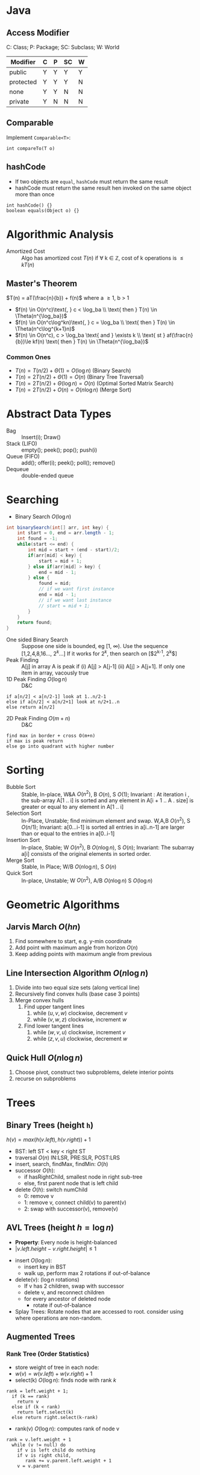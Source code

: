 #+OPTIONS: toc:nil

#+BEGIN_EXPORT latex
\null\hfill\underline{\textbf{Jethro Kuan} -- \textit{\today}}
#+END_EXPORT

* Java
** Access Modifier
C: Class; P: Package; SC: Subclass; W: World
#+ATTR_LATEX: :font \footnotesize
| Modifier  | C | P | SC | W |
|-----------+---+---+----+---|
| public    | Y | Y | Y  | Y |
| protected | Y | Y | Y  | N |
| none      | Y | Y | N  | N |
| private   | Y | N | N  | N |
** Comparable
Implement =Comparable<T>=:
#+BEGIN_SRC text
int compareTo(T o)
#+END_SRC
** hashCode
- If two objects are =equal=, =hashCode= must return the same result
- hashCode must return the same result hen invoked on the same object
  more than once
#+BEGIN_SRC text
  int hashCode() {} 
  boolean equals(Object o) {}
#+END_SRC
* Algorithmic Analysis
- Amortized Cost :: Algo has amortized cost $T(n)$ if \forall k
                    \in \mathbb{Z}, cost of k operations is $\leq
                    kT(n)$
** Master's Theorem
$T(n) = aT(\frac{n}{b}) + f(n)$ where a \ge 1, b > 1
- $f(n) \in O(n^c)\text{, } c < \log_ba \\ \text{ then } T(n) \in \Theta(n^{\log_ba})$
- $f(n) \in O(n^c\log^kn)\text{, } c = \log_ba \\ \text{ then } T(n) \in \Theta(n^c\log^{k+1}n)$
- $f(n) \in O(n^c), c > \log_ba \text{ and } \exists k \\ \text{ st }
  af(\frac{n}{b})\le kf(n) \text{ then } T(n) \in \Theta(n^{\log_ba})$
*** Common Ones
- $T(n) = T(n/2) + \Theta(1) = O(\log n)$ (Binary Search)
- $T(n) = 2T(n/2) + \Theta(1) = O(n)$ (Binary Tree Traversal)
- $T(n) = 2T(n/2) + \Theta(\log n) = O(n)$ (Optimal Sorted Matrix
  Search)
- $T(n) = 2T(n/2) + O(n) = O(n \log n)$ (Merge Sort)
* Abstract Data Types
- Bag :: Insert(i); Draw()
- Stack (LIFO) :: empty(); peek(); pop(); push(i)
- Queue (FIFO) :: add(); offer(i); peek(); poll(); remove()
- Dequeue :: double-ended queue
* Searching
- Binary Search $O(\log n)$
#+BEGIN_SRC java
  int binarySearch(int[] arr, int key) {
      int start = 0, end = arr.length - 1;
      int found = -1;
      while(start <= end) {
          int mid = start + (end - start)/2;
          if(arr[mid] < key) {
              start = mid + 1;
          } else if(arr[mid] > key) {
              end = mid - 1;
          } else {
              found = mid;
              // if we want first instance
              end = mid - 1;
              // if we want last instance
              // start = mid + 1;
          }
      }
      return found;
  }
#+END_SRC
- One sided Binary Search :: Suppose one side is bounded, eg [1,
     \infty). Use the sequence [1,2,4,8,16..., $2^k$...] If it works for
     $2^k$, then search on [$2^{k-1}, 2^k$]
- Peak Finding :: A[j] in array A is peak if (i) A[j] > A[j-1] (ii)
                  A[j] > A[j+1]. If only one item in array, vacously true
- 1D Peak Finding $O(\log n)$ :: D&C
#+BEGIN_SRC text
  if a[n/2] < a[n/2-1] look at 1..n/2-1
  else if a[n/2] < a[n/2+1] look at n/2+1..n
  else return a[n/2]
#+END_SRC
- 2D Peak Finding $O(m + n)$ :: D&C
#+BEGIN_SRC text
  find max in border + cross O(m+n)
  if max is peak return
  else go into quadrant with higher number
#+END_SRC
* Sorting
- Bubble Sort :: Stable, In-place, W&A $O(n^2)$, B $O(n)$, S $O(1)$;
                 Invariant : At iteration i , the sub-array A[1 .. i]
                 is sorted and any element in A[i + 1 .. A . size] is
                 greater or equal to any element in A[1 .. i]
- Selection Sort :: In-Place, Unstable; find minimum element and swap.
                    W,A,B $O(n^2)$, S $O(n/1)$; Invariant: a[0...i-1] is
                    sorted all entries in a[i..n-1] are larger than or
                    equal to the entries in a[0..i-1]
- Insertion Sort :: In-place, Stable; W $O(n^2)$, B $O(n \log n)$, S $O(n)$;
                    Invariant: The subarray a[i] consists of the
                    original elements in sorted order.
- Merge Sort :: Stable, In Place; W/B $O(n\log n)$, S $O(n)$
- Quick Sort :: In-place, Unstable; W $O(n^2)$, A/B $O(n\log n)$ S
                $O(\log n)$
* Geometric Algorithms
** Jarvis March $O(hn)$
1. Find somewhere to start, e.g. y-min coordinate
2. Add point with maximum angle from horizon $O(n)$
3. Keep adding points with maximum angle from previous
** Line Intersection Algorithm $O(n\log n)$
1. Divide into two equal size sets (along vertical line)
2. Recursively find convex hulls (base case 3 points)
3. Merge convex hulls
   1. Find upper tangent lines
      1. while $(u,v,w)$ clockwise, decrement $v$
      2. while $(v,w,z)$ clockwise, increment $w$
   2. Find lower tangent lines
      1. while $(w,v,u)$ clockwise, increment $v$
      2. while $(z,v,u)$ clockwise, decrement $w$
** Quick Hull $O(n \log n)$
1. Choose pivot, construct two subproblems, delete interior points
2. recurse on subproblems
* Trees
** Binary Trees (height =h=)
$h(v) = max\left(h(v.left), h(v.right)\right) + 1$
- BST: left ST < key < right ST
- traversal $O(n)$ IN:LSR, PRE:SLR, POST:LRS
- insert, search, findMax, findMin: $O(h)$
- successor $O(h)$:
  - if hasRightChild, smallest node in right sub-tree
  - else, first parent node that is left child
- delete $O(h)$: switch numChild
  - 0: remove v
  - 1: remove v, connect child(v) to parent(v)
  - 2: swap with successor(v), remove(v)
** AVL Trees (height $h = \log n$)
- *Property*: Every node is height-balanced
- $\lvert v.left.height - v.right.height \rvert \le 1$
[[file:images/cs2020/avl_tree.png]]
- insert $O(\log n)$:
  - insert key in BST
  - walk up, perform max 2 rotations if out-of-balance
- delete(v): ($\log n$ rotations)
  - If v has 2 children, swap with successor
  - delete v, and reconnect children
  - for every ancestor of deleted node
    - rotate if out-of-balance
- Splay Trees: Rotate nodes that are accessed to root. consider using
  where operations are non-random.
** Augmented Trees
*** Rank Tree (Order Statistics)
- store weight of tree in each node:
- $w(v) = w(v.left) + w(v.right) + 1$
- select(k) $O(\log n)$: finds node with rank $k$
#+BEGIN_SRC text
  rank = left.weight + 1;
    if (k == rank)
      return v
    else if (k < rank)
      return left.select(k)
    else return right.select(k-rank)
#+END_SRC
- rank(v) $O(\log n)$: computes rank of node v
#+BEGIN_SRC text
  rank = v.left.weight + 1
    while (v != null) do
      if v is left child do nothing
      if v is right child,
         rank += v.parent.left.weight + 1
      v = v.parent
#+END_SRC
  
*** Interval Trees
- Each node is an interval $(m, n), m \le n$
- Sort by $m$, augment node with maximum $n$ of children in each node
- search(x) $O(\log n)$:
#+BEGIN_SRC text
  if x in c
    return c
  else if c has no left child
    search in right subtree
  else if x > max endpoint in c.left
    search in right subtree
  else search in left subtree
#+END_SRC
- findAll(x) $O(k \log n)$ for k overlapping intervals
#+BEGIN_SRC text
  search(x)
  store it somewhere else
  remove interval
  repeat until no intervals found
#+END_SRC
*** Orthogonal Range Searching
**** 1D

1. use a binary tree search tree
2. store all points in the leaves of the tree, internal nodes store
   only copies
3. each internal node v stores the max of any leaf in the left subtree
4. Query Time: $O(k + \log n)$
5. Building Tree: $O(n \log n)$

**** k-dim Tree
1. each node in the x-tree has a set of points in its subtree
2. store the y-tree at each x-node containing all points
3. Query Time: $O(k + \log^d n)$
4. Building Tree: $O(n \log^{d-1}n)$
5. Space: $O(n \log^{d-1}n)$
*** Custom Augmentations
- Average height of people taller than Andy :: augment nodes to
     include the count of the number of nodes in that sub-tree, along
     with thce sum of the heights of all the people in that sub-tree.
     To return the desired average, ﬁrst search for the name in the
     hash table; assume it is at node v; then ﬁnd the sum of the
     heights of: the right-child of v, and if w is on the path from v
     to the root and v is in w’s left-subtree, then w’s right-subtree
     and w.
* Hash Tables
- n: #items, m: #buckets
- _Simple Uniform Hashing_: Keys are equally likely to map to every
  bucket, and are mapped independently
  - $load(ht) = \frac{n}{m}$
  - $E_\text{search} = 1 + \frac{n}{m}$
  - Assume $m=\Omega(n)$, $E_\text{search} = O(1)$
** Hash Functions
*** Division
- $h(k) = k \text{ mod } m$, choose m prime
*** Multiplication
- fix table size: $m=2^r$, for some $r$
- fix word size: $w$, size of key in bits
- fix odd constant $A$, $A > 2^{w-1}$
- $h(k) = (Ak) \text{ mod } 2^w >> (w - r)$
*** Rolling Hash
- When key changes by single character
** Chaining
- bucket stores linked list, containing (object, value)
- Worst insert $O(1 + cost(h))$
- Expected search = $1 + \frac{n}{m} = O(1)$
- Worst search $O(n)$
** Open Addressing
- One item per slot, probe sequence of buckets until find only one
- $h(key, i) : U \mapsto {1..m}$, $i$ is no. of collisions
- /search/: keep probing until empty bucket, or exhausted entire table
- /delete/: set key to tombstone value, so probe sequence still works
- /insert/: on deleted cell, overwrite, else find next available slot
- good hash function:
  1. $h(key, i)$ enumerates all possible buckets
  2. Simple Uniform Hashing
- /Linear/: $h(k,i) = h(k) + i$, Clustering
- /Double/: $h(k,i) = f(k) + i \cdot g(k) \text{ mod } m$
- Insert, Search: $\frac{1}{1-\alpha}$ where $\alpha = \frac{n}{m} \le
  1$
- good: saves space, rare mem alloc, better cache perf
- bad: sensitive to hash, load
** Cuckoo Hashing
- Resolving hash collisions with worst-case constant lookup time
- Lookup: inspection of just two locations in the hash table
- Insertion: Insert into first table if empty; else kick out other
  key to second location.
- If infinite loop, hash function is rebuilt in place
** Table resizing
- Scan old table $O(m_1)$, create new table $O(m_2)$, insert each
  element $O(1)$, total $O(m_1 + m_2 + n)$
- $O(n)$ amor: if $n == m$, $m = 2m$, if $n < \frac{m}{4}$, $m = \frac{m}{2}$
** Fingerprint Hash Table (FHT)
- Vector of 0/1 bits
- no false negatives, but has false positives. $P_{\text{no FP}} = \left(\frac{1}{e}\right)^{n/m}$
** Bloom Filter
- use $n$ hash functions. More space per item, but require $n$
  collisions for false positive.
- $P_{\text{coll}} = \left(1- e^{-kn/m}\right)^k$
- Two hash functions, $h(k)$ and $t(k)$, two tables $T_1$ and $T_2$
- /insert/: $T_1[h(k)] = 1$, $T_2[h(k)] = 1$
- /search/: if $T_1[h(k)]$ and $T_2[h(k)]$ both 1 return true
* Graphs
| Type   | Space    | v,w  | any  | all  |
|--------+----------+------+------+------|
| List   | $O(V+E)$ | slow | fast | fast |
| Mat    | $O(V^2)$ | fast | slow | slow |
** Simple search
- BFS/DFS do not explore all paths
*** BFS $O(V+E)$
#+BEGIN_SRC text
  bfs(root)
    Q.enqueue(root)

    while Q is not empty:
      current = Q.dequeue()
      visit(current)
      for each node n adj to current
        if n not visited
          n.parent = current
          Q.enqueue(n)
#+END_SRC
*** DFS $O(V+E)$
- Same as BFS, but use stack instead of queue

*** Topological Sort (DAG)
- Post-order DFS
- Kahn's Algorithm (first append all nodes with no incoming edges to
  result set, remove edges connected to these nodes and repeat,
  also O(V+E))
** SSSP
*** Bellman-Ford $O(EV)$
- $O(V^3)$ if using Adj Matrix
#+BEGIN_SRC text
  do V number of times
    for (Edge e : graph)
      relax(e)
#+END_SRC
- can terminate early if no improvement
- can detect negative cycle: perform V times, then perform once more,
  if have changes it has negative cycle
- if all weights are the same, use BFS
*** Dijkstra $O(E\log V)$
- Doesn't work with negative edge weights
- can terminate once end is found
#+BEGIN_SRC text
  add start to PQ
  dist[i] = INF for all i
  dist[start] = 0
  while PQ not empty
    w = pq.dequeue()
    for each edge e connected to w
      if edge is improvement
        update pq[w] O(logn)
        update dist[w]
#+END_SRC

*** DAG
- Toposort, relax in order
- SSSP on DAG: run topo sort, and relax edges in that order in $O(V+E)$
- Single Source Longest Path problem is easy on DAG: multiply edge
  weights by -1 and run SSSP
** Heap
- implements priority queue, is a complete binary tree
- priority of parent > priority of child
- insert: create new leaf, =bubbleUp=
- decreaseKey: update priority, =bubbleDown=
- delete: swap with leaf, delete, and then =bubble=
- store in array:
  - $left(x) = 2x + 1$
  - $right(x) = 2x + 2$
  - $parent(x) = \lfloor(x-1)/2\rfloor$
*** Heap Sort
1. Heapify (insert n items)  O(n log n)
2. Extract from heap n times (O(n log n))

- *Improvement*: recursively join 2 heaps and bubble root down (base
  case single node) O(n)
- O(n log n) worst case, deterministic, in-place

*** UFDS (weighted)
- union(p,q) $O(\log n)$
  - find parent of p and q
  - make root of smaller tree root of larger tree
- find(k) $O(\log n)$
  - search up the tree, return the root
  - (PC): update all traversed nodes parent to root

- WU with PC, union and find $O(\alpha(m,n))$

** MST
- acyclic subset of edges that connects all nodes, and has minimum
  weight
*** Properties
1. Cutting edge in MST results in 2 MSTs
2. *Cycle Poperty*: $\forall$ cycle, max weight edge is not in MST
3. *Cut Property*: $\forall$ partitions, min weight edge
   across cut is in MST
*** Prim's $O(E \log V)$
- Uses cycle property
#+BEGIN_SRC text
  T = {start}
  enqueue start's edges in PQ
  while PQ not empty
    e = PQ.dequeue()
    if (vertex v linked with e not in T)
      T = T U {v, e}
    else
      ignore edge
  MST = T
#+END_SRC

*** Kruskal's $O(E\log V)$
- Uses UFDS
- It is possible that some edge in the first $V-1$ edges will form a
  cycle with pre-existing MST solution
  
#+BEGIN_SRC text
  Sort E edges by increasing weight
  T = {}
  for (i = 0; i < edgeList.length; i++)
    if adding e = edgelist[i] does
    not form a cycle
      add e to T
      else ignore e
  MST = T
#+END_SRC

*** Boruvka's $O(E\log V)$
#+BEGIN_SRC text
  T = { one-vertex trees }
  While T has more than one component:
   For each component C of T:
     Begin with an empty set of edges S
     For each vertex v in C:
       Find the cheapest edge from v
       to a vertex outside of C, and
       add it to S
     Add the cheapest edge in S to T
   Combine trees connected by edges
  MST = T
#+END_SRC

*** Variants
1. Same weight: BFS/DFS $O(E)$
2. Edges have weight $1..k$:
   - Kruskal's
     - Bucket sort Edges $O(E)$
     - Union/check $O(\alpha (V))$
     - Total cost: $O(\alpha(V)E)$
   - Prim's 
     - Use array of size k as PQ, each slot holds linked
          list of nodes
   - insert/remove nodes $O(V)$
   - decreaseKey $O(E)$
3. Directed MST
   - $\forall$ node except root, add minimum incoming edge $O(E)$
4. MaxST
   - negate all weights, run MST algo

*** MST Problems
**** How do I add an edge (A,B) of weight k into graph G and find MST quickly?
- Use cycle property; max edge in any cycle is not in MST
- only add (A,B) if k is not the max weight edge
- O(V + E) time to find max edge along A → B with DFS

**** Given an undirected graph with $K$ power plants, find the minimum cost to connect all other sites.
- run Prim’s, use super source
- weight of new edges are zero
- this is a single MST

**** How do I make Kruskal run faster when sorting?
- Store edges in separate linked lists
- To process edges in increasing weight, process all edges in one
  linked list then the next
- Time: $O(E)$ or $O(E\alpha(m, n))$
- Space: $O(E)$, need to store all $E$ edges

**** Minimum Bottleneck Spanning Tree (MBST)
- General idea: If I use some edge e that is not in the MST to replace
  some edge e’ in the MST, then my max. edge is max (max edge on
  original MST, e).
- Intuitively, my MST would then fulfill the condition of MBST.
- Note: Every MST is an MBST, but not every MBST is an MST

**** Find maximum distance between 2 vertices in MST
- Bruteforce: perform DFS starting from every single location since
  there is only one path from any node to another
- DFS: $O(V+E)$, doing it $V$ times, $O(V(V+E)) =O(V^2)$ since $E =
  V - 1$
- Space: $O(V)$, need to store all the edges in MST

** Floyd-Warshall (APSP)
- Shortest paths have optimal substructure
- Shortest paths have overlapping subproblems
- Idea: gradually allow usage of intermediate vertices
- Invariant: At step k, shortest path via nodes 0 to k are correct
#+BEGIN_SRC java
  // precondition: A[i][j] contains weight
  //  of edge (i,j) or inf if no edge
  int[][] APSP(A) {
    // len = # vertices
    // clone A into S
    for(int k = 0; k < len; k++)
        for(int i = 0; i < len; i++)
            for(int j = 0; j < len; j++)
                S[i][j] =
                    Math.min(S[i][j],
                             S[i][k] + S[k][j]);
    return S;
  }
#+END_SRC

** Network Flow
- k-edge connected :: Source and target are k-edge connected if there
     are k edge disjoint paths(don’t share edges) from source to
     target.
- Max flow :: st-cut property with minimum capacity(outgoing from s,
              ignore incoming to s) 
- Min cut :: Let $S$ be the nodes reachable from the source in the
             residual graph. $T$ = all other nodes, S → T is minimum cut 
- Augmenting Path :: path in residual graph from s to t that has no 0
     weight edges 
*** Ford-Fulkerson
1. Start with 0 flow
2. While there exists augmenting path:
  - find an augmenting path
  - compute bottleneck (min edge)
  - increase flow on the path by bottleneck capacity
Time Complexity:
- DFS: $O(|F|E)$
- BFS(Edmonds-Karp, shortest augmenting path): $O(VE^2)$
- Dinitz: $O(V^2E)$

** Graph Algorithms on Trees
*** Min Vertex Cover
- Idea: transform tree into DAG, run DP
- only two possiblities for each vertex; taken or not
#+BEGIN_SRC java
  int MVC(int v, int flag) {
      int ans = 0;
      if (memo[v][flag] != -1)
          return memo[v][flag];
      else if (leaf[v]) //if v is leaf
          ans = flag;
      else if (flag == 0) {
          ans = 0;
          for(child : adjList[v]) {
              ans+= MVC(child, 1);
          }
      }
      else if (flag == 1) {
          for (child : adjList[v]) {
              ans += min(MVC(child,1),
                         MVC(child,0));
          }
      }
  }
#+END_SRC
*** SSSP
- On a weighted tree, any graph traversal algorithm (eg. DFS, BFS) can
  obtain the shortest path to any vertice in $O(V)$
- Weight of shortest path between two vertices is the sum of the
  weights of edges on the unique path

*** ASSP
- Run SSSP on V vertices in total $O(V^2)$, compared to $O(V^3)$ FW algorithm

*** Diameter
- Originally, run FW in $O(V^3)$ and do an $O(V^2)$ all-pairs check,
  to total $O(V^2)$.
- Now, only need 2 $O(V)$ traversals: DFS/BFS from any vertex $s$ to find
  the furthest vertex $x$. Then do a DFS/BFS one more time from vertex
  $x$ to find furthest vertex $y$. Length of unique path along x to y
  is the diameter of the tree.

** Graph Modelling Techniques
1. minimum shortest path from many source to one destination: run SSSP
   treating destination as source.
2. multiple sources to multiple destinations: consider super source
   and super sink, with edge weight 0, and run Dijkstra (if no
   negative edge weights), BF otherwise.
3. Attempt to convert graph into a DAG and use DP techniques. Example:
   attaching a variable to a vertex that is monotonically decreasing
4. Shortest path between X and Y that passes through node $A$:
   Compute two shortest paths; X to A, A to Y, and join the paths.

* Parallel Algorithms
** Parallel Fibonacci
#+BEGIN_SRC text
  parallelFib(n) {
    if(n < 2) then
    return n;
    x = spawn parallelFib(n - 1);
    y = spawn parallelFib(n - 2);
    sync;
    return x + y;
  }
#+END_SRC

- Critical Path: $T_\infty$, Parallelism = $T_1/T_\infty$
- $T_\infty(n) = max(T_\infty(n - 1), T_\infty(n - 2)) + O(1) = O(n)$
- $T_p> T_1/p$
- $T_p > T_\infty$, cannot run slower on more processors
- Goal: $T_p = (T_1/p) + T_\infty$, $T_1/p$ is the parallel part,
  $T_\infty$ is the sequential part

** Matrix Addition
Before:
• Work analysis: $T_1(n) = O(n^2)$
• critical path analysis: $T_\infty(n) = O(n^2)$
After:
#+BEGIN_SRC text
  pMatAdd(A,B,C,i,j,n)
    if(n == 1)
      C[i,j] = A[i,j] + B[i,j];
    else:
      spawn pMatAdd(A,B,C,i,j,n/2);
      spawn pMatAdd(A,B,C,i,j + n/2,n/2);
      spawn pMatAdd(A,B,C,i + n/2,j,n/2);
      spawn pMatAdd(A,B,C,i + n/2,j + n/2,n/2);
      sync;
#+END_SRC

- Work Analysis: $T_1(n) = 4T_1(n/2) + O(1) = O(n^2)$
- Critical Path Analysis: $T_\infty(n) = T_\infty(n/2) + O(1) = O(\log n)$

** Parallelized Merge Sort
#+BEGIN_SRC text
  pMerge(A[1..k], B[1..m], C[1..n])
    if (m > k) then pMerge(B, A, C);
    else if (n==1) then C[1] = A[1];
    else if (k==1) and (m==1) then
      if (A[1] <= B[1]) then
        C[1] = A[1]; C[2] = B[1];
      else
        C[1] = B[1]; C[2] = A[1];
    else
      // binary search for j where
      // B[j] <= A[k/2] <= B[j+1]
      spawn pMerge(A[1..k/2],
                   B[1..j],
                   C[1..k/2+j])
      spawn pMerge(A[k/2+1..l],
                   B[j+1..m],
                   C[k/2+j+1..n])
      synch;
    
  pMergeSort(A, n)
    if (n=1) then return;
    else
      X = spawn pMergeSort(A[1..n/2], n/2)
      Y = spawn pMergeSort(A[n/2+1, n], n/2)
      synch;
      A = spawn pMerge(X, Y);
#+END_SRC

Critical Path Analysis:
- $T_\infty(n)$: critical path of parallel merge for $A$,$B$ of length $n$
- $k > n/2$ elements in $A$, $n - k$ elements in $B$, $k/2 + (n - k) < 3n/4$
- $T_\infty(n) ≤ T_\infty(3n/4) + O(\log n) ≈ O(\log^2n)$
- $T_1(n) =T_1(\alpha n) +T_1((1- \alpha)n) +O(\log n) \approx
  2T_1(n/2) +O(\log n) = O(n)$
• Parallel Sorting: $T_\infty(n) = T_\infty(n/2) + O(log^2n) = O(log^3n)$
